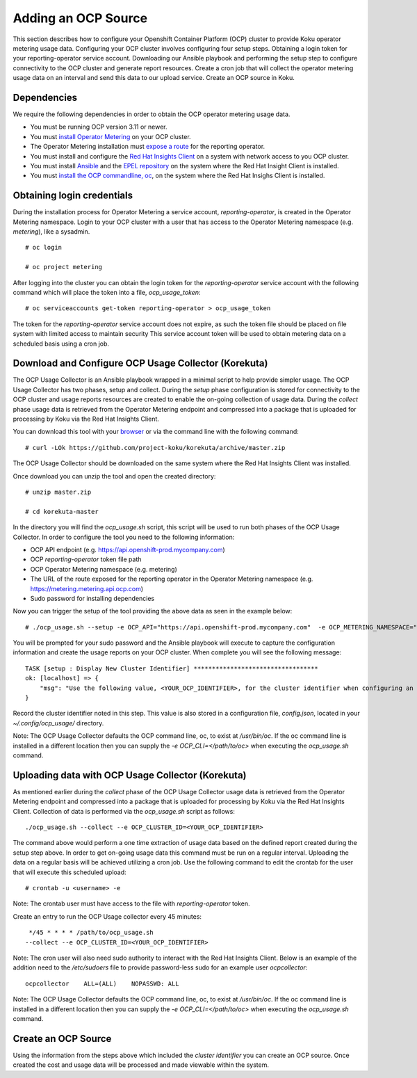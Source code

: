 Adding an OCP Source
#######################

This section describes how to configure your Openshift Container Platform (OCP) cluster to provide Koku operator metering usage data.  Configuring your OCP cluster involves configuring four setup steps. Obtaining a login token for your reporting-operator service account. Downloading our Ansible playbook and performing the setup step to configure connectivity to the OCP cluster and generate report resources. Create a cron job that will collect the operator metering usage data on an interval and send this data to our upload service. Create an OCP source in Koku.

Dependencies
************

We require the following dependencies in order to obtain the OCP operator metering usage data.

- You must be running OCP version 3.11 or newer.
- You must `install Operator Metering <https://github.com/operator-framework/operator-metering/blob/master/Documentation/install-metering.md>`_ on your OCP cluster.
- The Operator Metering installation must `expose a route <https://github.com/operator-framework/operator-metering/blob/master/Documentation/configuring-reporting-operator.md#openshift-route>`_ for the reporting operator.
- You must install and configure the `Red Hat Insights Client <https://access.redhat.com/products/red-hat-insights/#getstarted>`_ on a system with network access to you OCP cluster.
- You must install `Ansible <https://docs.ansible.com/ansible/2.7/installation_guide/intro_installation.html>`_ and the `EPEL repository <https://fedoraproject.org/wiki/EPEL#Quickstart>`_ on the system where the Red Hat Insight Client is installed.
- You must `install the OCP commandline, oc <https://docs.openshift.com/container-platform/3.3/cli_reference/get_started_cli.html#cli-linux>`_, on the system where the Red Hat Insighs Client is installed.


Obtaining login credentials
***************************

During the installation process for Operator Metering a service account, `reporting-operator`, is created in the Operator Metering namespace. Login to your OCP cluster with a user that has access to the Operator Metering namespace (e.g. `metering`), like a sysadmin.


::

  # oc login

  # oc project metering

After logging into the cluster you can obtain the login token for the `reporting-operator` service account with the following command which will place the token into a file, `ocp_usage_token`::


  # oc serviceaccounts get-token reporting-operator > ocp_usage_token

The token for the `reporting-operator` service account does not expire, as such the token file should be placed on file system with limited access to maintain security This service account token will be used to obtain metering data on a scheduled basis using a cron job.

Download and Configure OCP Usage Collector (Korekuta)
*****************************************************
The OCP Usage Collector is an Ansible playbook wrapped in a minimal script to help provide simpler usage. The OCP Usage Collector has two phases, setup and collect. During the `setup` phase configuration is stored for connectivity to the OCP cluster and usage reports resources are created to enable the on-going collection of usage data. During the `collect` phase usage data is retrieved from the Operator Metering endpoint and compressed into a package that is uploaded for processing by Koku via the Red Hat Insights Client.


You can download this tool with your `browser <https://github.com/project-koku/korekuta/archive/master.zip>`_ or via the command line with the following command::

  # curl -LOk https://github.com/project-koku/korekuta/archive/master.zip

The OCP Usage Collector should be downloaded on the same system where the Red Hat Insights Client was installed.

Once download you can unzip the tool and open the created directory::

  # unzip master.zip

  # cd korekuta-master

In the directory you will find the `ocp_usage.sh` script, this script will be used to run both phases of the OCP Usage Collector. In order to configure the tool you need to the following information:

- OCP API endpoint (e.g. https://api.openshift-prod.mycompany.com)
- OCP `reporting-operator` token file path
- OCP Operator Metering namespace (e.g. metering)
- The URL of the route exposed for the reporting operator in the Operator Metering namespace (e.g. https://metering.metering.api.ocp.com)
- Sudo password for installing dependencies

Now you can trigger the setup of the tool providing the above data as seen in the example below::

  # ./ocp_usage.sh --setup -e OCP_API="https://api.openshift-prod.mycompany.com"  -e OCP_METERING_NAMESPACE="metering" -e OCP_TOKEN_PATH="/path/to/ocp_usage_token" -e METERING_API="https://metering.metering.api.ocp.com"

You will be prompted for your sudo password and the Ansible playbook will execute to capture the configuration information and create the usage reports on your OCP cluster. When complete you will see the following message::

    TASK [setup : Display New Cluster Identifier] **********************************
    ok: [localhost] => {
        "msg": "Use the following value, <YOUR_OCP_IDENTIFIER>, for the cluster identifier when configuring an OCP source in Cost Management."
    }

Record the cluster identifier noted in this step. This value is also stored in a configuration file, `config.json`, located in your `~/.config/ocp_usage/` directory.

Note: The OCP Usage Collector defaults the OCP command line, oc, to exist at `/usr/bin/oc`. If the oc command line is installed in a different location then you can supply the `-e OCP_CLI=</path/to/oc>` when executing the `ocp_usage.sh` command.

Uploading data with OCP Usage Collector (Korekuta)
**************************************************
As mentioned earlier during the `collect` phase of the OCP Usage Collector usage data is retrieved from the Operator Metering endpoint and compressed into a package that is uploaded for processing by Koku via the Red Hat Insights Client. Collection of data is performed via the `ocp_usage.sh` script as follows::

  ./ocp_usage.sh --collect --e OCP_CLUSTER_ID=<YOUR_OCP_IDENTIFIER>

The command above would perform a one time extraction of usage data based on the defined report created during the setup step above. In order to get on-going usage data this command must be run on a regular interval. Uploading the data on a regular basis will be achieved utilizing a cron job. Use the following command to edit the crontab for the user that will execute this scheduled upload::

  # crontab -u <username> -e

Note: The crontab user must have access to the file with `reporting-operator` token.

Create an entry to run the OCP Usage collector every 45 minutes::

  */45 * * * * /path/to/ocp_usage.sh
 --collect --e OCP_CLUSTER_ID=<YOUR_OCP_IDENTIFIER>

Note: The cron user will also need sudo authority to interact with the Red Hat Insights Client. Below is an example of the addition need to the `/etc/sudoers` file to provide password-less sudo for an example user `ocpcollector`::

  ocpcollector    ALL=(ALL)    NOPASSWD: ALL

Note: The OCP Usage Collector defaults the OCP command line, oc, to exist at `/usr/bin/oc`. If the oc command line is installed in a different location then you can supply the `-e OCP_CLI=</path/to/oc>` when executing the `ocp_usage.sh` command.

Create an OCP Source
******************************

Using the information from the steps above which included the *cluster identifier* you can create an OCP source. Once created the cost and usage data will be processed and made viewable within the system.
